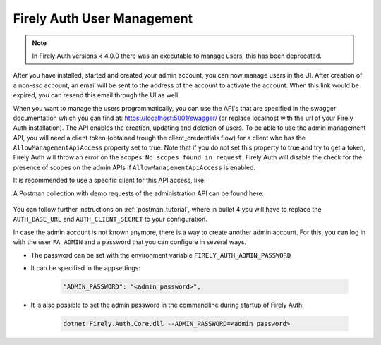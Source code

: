 .. _firely_auth_mgmt:

Firely Auth User Management
===========================

.. note:: 
  In Firely Auth versions < 4.0.0 there was an executable to manage users, this has been deprecated.

After you have installed, started and created your admin account, you can now manage users in the UI.
After creation of a non-sso account, an email will be sent to the address of the account to activate the account. When this link would be expired, you can resend this email through the UI as well.

When you want to manage the users programmatically, you can use the API's that are specified in the swagger documentation which you can find at: https://localhost:5001/swagger/ (or replace localhost with the url of your Firely Auth installation). The API enables the creation, updating and deletion of users.
To be able to use the admin management API, you will need a client token (obtained trough the client_credentials flow) for a client who has the ``AllowManagementApiAccess`` property set to true. Note that if you do not set this property to true and try to get a token, Firely Auth will throw an error on the scopes: ``No scopes found in request``. Firely Auth will disable the check for the presence of scopes on the admin APIs if ``AllowManagementApiAccess`` is enabled.

It is recommended to use a specific client for this API access, like:

A Postman collection with demo requests of the administration API can be found here:

    .. raw:: html

      <div class="postman-run-button"
      data-postman-action="collection/fork"
      data-postman-visibility="public"
      data-postman-var-1="6644549-e9cbac4a-154a-4b41-95f1-c97d5c42f5f3"
      data-postman-collection-url="entityId=6644549-e9cbac4a-154a-4b41-95f1-c97d5c42f5f3&entityType=collection&workspaceId=822b68d8-7e7d-4b09-b8f1-68362070f0bd"></div>
      <script type="text/javascript">
        (function (p,o,s,t,m,a,n) {
          !p[s] && (p[s] = function () { (p[t] || (p[t] = [])).push(arguments); });
          !o.getElementById(s+t) && o.getElementsByTagName("head")[0].appendChild((
            (n = o.createElement("script")),
            (n.id = s+t), (n.async = 1), (n.src = m), n
          ));
        }(window, document, "_pm", "PostmanRunObject", "https://run.pstmn.io/button.js"));
      </script>

You can follow further instructions on :ref:`postman_tutorial`, where in bullet 4 you will have to replace the ``AUTH_BASE_URL`` and ``AUTH_CLIENT_SECRET`` to your configuration.

In case the admin account is not known anymore, there is a way to create another admin account.
For this, you can log in with the user ``FA_ADMIN`` and a password that you can configure in several ways.

- The password can be set with the environment variable ``FIRELY_AUTH_ADMIN_PASSWORD``
- It can be specified in the appsettings:

    .. code-block::

      "ADMIN_PASSWORD": "<admin password>",


- It is also possible to set the admin password in the commandline during startup of Firely Auth:

    .. code-block::

      dotnet Firely.Auth.Core.dll --ADMIN_PASSWORD=<admin password>
